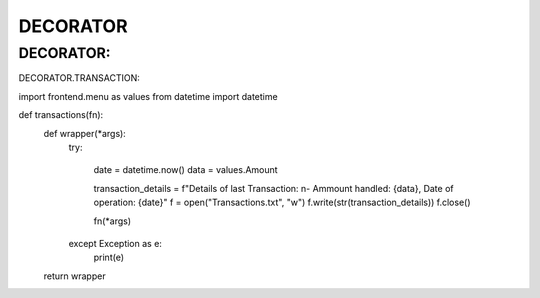 DECORATOR
========

DECORATOR:
------------

DECORATOR.TRANSACTION:

.. code-block:: 


import frontend.menu as values
from datetime import datetime


def transactions(fn):
    def wrapper(*args):
        try:
            
            date = datetime.now()
            data = values.Amount

            transaction_details = f"Details of last Transaction: \n- Ammount handled: {data}, Date of operation: {date}"
            f = open("Transactions.txt", "w")
            f.write(str(transaction_details))
            f.close()

            fn(*args)
        except Exception as e:
            print(e)
    return wrapper
